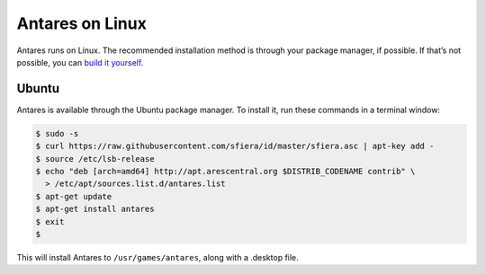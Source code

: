 Antares on Linux
================

Antares runs on Linux. The recommended installation method is through
your package manager, if possible. If that’s not possible, you can
`build it yourself`_.

..  _build it yourself: /antares/contributing/building

Ubuntu
------

Antares is available through the Ubuntu package manager. To install it,
run these commands in a terminal window:

..  code-block:: sh

    $ sudo -s
    $ curl https://raw.githubusercontent.com/sfiera/id/master/sfiera.asc | apt-key add -
    $ source /etc/lsb-release
    $ echo "deb [arch=amd64] http://apt.arescentral.org $DISTRIB_CODENAME contrib" \
      > /etc/apt/sources.list.d/antares.list
    $ apt-get update
    $ apt-get install antares
    $ exit
    $

This will install Antares to ``/usr/games/antares``, along with a
.desktop file.

..  -*- tab-width: 4; fill-column: 72 -*-
